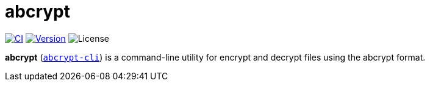 // SPDX-FileCopyrightText: 2023 Shun Sakai
//
// SPDX-License-Identifier: CC-BY-4.0

= abcrypt
:project-url: https://github.com/sorairolake/abcrypt
:shields-url: https://img.shields.io
:ci-badge: {shields-url}/github/actions/workflow/status/sorairolake/abcrypt/CI.yaml?branch=develop&label=CI&logo=github&style=for-the-badge
:ci-url: {project-url}/actions?query=branch%3Adevelop+workflow%3ACI++
:version-badge: {shields-url}/crates/v/abcrypt-cli?style=for-the-badge
:version-url: https://crates.io/crates/abcrypt-cli
:license-badge: {shields-url}/crates/l/abcrypt-cli?style=for-the-badge

image:{ci-badge}[CI,link={ci-url}]
image:{version-badge}[Version,link={version-url}]
image:{license-badge}[License]

*abcrypt* ({version-url}[`abcrypt-cli`]) is a command-line utility for encrypt
and decrypt files using the abcrypt format.
